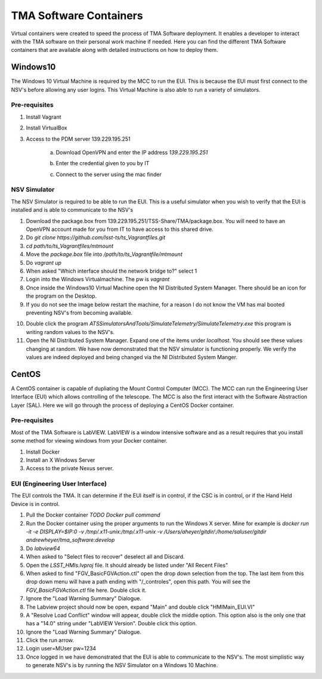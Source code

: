 ***********************
TMA Software Containers
***********************

Virtual containers were created to speed the process of TMA Software deployment. It enables a developer to interact with the TMA software on their personal work machine if needed. Here you can find the different TMA Software containers that are available along with detailed instructions on how to deploy them.

.. todo:: Create instructions on how to create the containers themselves which may be useful when software updates are needed and containers must be re-created. I suspect this will happen often during commisioning.

Windows10
#########

The Windows 10 Virtual Machine is required by the MCC to run the EUI. This is because the EUI must first connect to the NSV's before allowing any user logins. This Virtual Machine is also able to run a variety of simulators. 

Pre-requisites
**************
1) Install Vagrant
2) Install VirtualBox
3) Access to the PDM server 139.229.195.251
	
	a. Download OpenVPN and enter the IP address `139.229.195.251`

	.. image:: _static/images/openvpn1.png

	b. Enter the credential given to you by IT

	.. image:: _static/images/openvpn2.png

	c. Connect to the server using the mac finder

	.. image:: _static/images/openvpn3.png


NSV Simulator
*************
The NSV Simulator is required to be able to run the EUI. This is a useful simulator when you wish to verify that the EUI is installed and is able to communicate to the NSV's

1) Download the package.box from 139.229.195.251/TSS-Share/TMA/package.box. You will need to have an OpenVPN account made for you from IT to have access to this shared drive. 
2) Do `git clone https://github.com/lsst-ts/ts_Vagrantfiles.git`
3) `cd path/to/ts_Vagrantfiles/mtmount`
4) Move the `package.box` file into `/path/to/ts_Vagrantfile/mtmount`
5) Do `vagrant up`
6) When asked "Which interface should the network bridge to?" select 1
7) Login into the Windows Virtualmachine. The pw is `vagrant`
8) Once inside the Windows10 Virtual Machine open the NI Distributed System Manager. There should be an icon for the program on the Desktop.
9) If you do not see the image below restart the machine, for a reason I do not know the VM has mal booted preventing NSV's from becoming available.

.. image:: _static/images/NIDistributedSystemManager.png

10) Double click the program `ATSSimulatorsAndTools/SimulateTelemetry/SimulateTelemetry.exe` this program is writing random values to the NSV's.
11) Open the NI Distributed System Manager. Expand one of the items under `localhost`. You should see these values changing at random. We have now demonstrated that the NSV simulator is functioning properly. We verify the values are indeed deployed and being changed via the NI Distributed System Manger.

CentOS
######

A CentOS container is capable of dupliating the Mount Control Computer (MCC). The MCC can run the Engineering User Interface (EUI) which allows controlling of the telescope. The MCC is also the first interact with the Software Abstraction Layer (SAL). Here we will go through the process of deploying a CentOS Docker container.

Pre-requisites
**************
Most of the TMA Software is LabVIEW. LabVIEW is a window intensive software and as a result requires that you install some method for viewing windows from your Docker container. 

1) Install Docker
#) Install an X Windows Server
#) Access to the private Nexus server.

EUI (Engineering User Interface)
********************************
The EUI controls the TMA. It can determine if the EUI itself is in control, if the CSC is in control, or if the Hand Held Device is in control.  

1) Pull the Docker container `TODO Docker pull command`
#) Run the Docker container using the proper arguments to run the Windows X server. Mine for example is `docker run -it -e DISPLAY=$IP:0 -v /tmp/.x11-unix:/tmp/.x11-unix -v /Users/aheyer/gitdir/:/home/saluser/gitdir andrewheyer/tma_software:develop`
#) Do `labview64`
#) When asked to "Select files to recover" deselect all and Discard.
#) Open the `LSST_HMIs.lvproj` file. It should already be listed under "All Recent Files"
#) When asked to find "FGV_BasicFGVAction.ctl" open the drop down selection from the top. The last item from this drop down menu will have a path ending with "/_controles", open this path. You will see the `FGV_BasicFGVAction.ctl` file here. Double click it.
#) Ignore the "Load Warning Summary" Dialogue.
#) The Labview project should now be open, expand "Main" and double click "HMIMain_EUI.VI"
#) A "Resolve Load Conflict" window will appear, double click the middle option. This option also is the only one that has a "14.0" string under "LabVIEW Version". Double click this option.
#) Ignore the "Load Warning Summary" Dialogue.
#) Click the run arrow.
#) Login user=MUser pw=1234
#) Once logged in we have demonstrated that the EUI is able to communicate to the NSV's. The most simplistic way to generate NSV's is by running the NSV Simulator on a Windows 10 Machine. 
